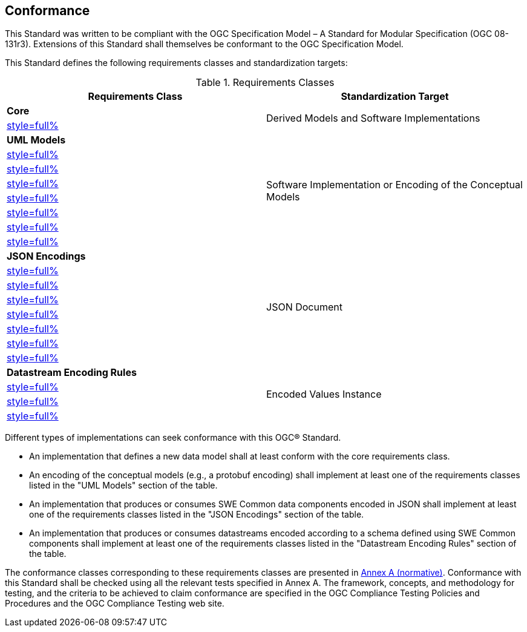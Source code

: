 == Conformance

This Standard was written to be compliant with the OGC Specification Model – A Standard for Modular Specification (OGC 08-131r3). Extensions of this Standard shall themselves be conformant to the OGC Specification Model.

This Standard defines the following requirements classes and standardization targets:

[#datastream-attributes,reftext='{table-caption} {counter:table-num}']
.Requirements Classes
[width="100%",options="header"]
|====
| *Requirements Class*                          | *Standardization Target*
| *Core*                                     .2+| Derived Models and Software Implementations
| <<core_concepts,style=full%>>
| *UML Models*                               .8+| Software Implementation or Encoding of the Conceptual Models
| <<uml_simple_components,style=full%>>
| <<uml_record_components,style=full%>>
| <<uml_choice_components,style=full%>>
| <<uml_block_components,style=full%>>
| <<uml_geom_components,style=full%>>
| <<uml_simple_encodings,style=full%>>
| <<uml_advanced_encodings,style=full%>>
| *JSON Encodings*                           .8+| JSON Document
| <<json_simple_components,style=full%>>
| <<json_record_components,style=full%>>
| <<json_choice_components,style=full%>>
| <<json_block_components,style=full%>>
| <<json_geom_components,style=full%>>
| <<json_simple_encodings,style=full%>>
| <<json_advanced_encodings,style=full%>>
| *Datastream Encoding Rules*                .4+| Encoded Values Instance
| <<encoding_rules_text,style=full%>>
| <<encoding_rules_binary,style=full%>>
| <<encoding_rules_json,style=full%>>
|====

Different types of implementations can seek conformance with this OGC® Standard.

* An implementation that defines a new data model shall at least conform with the core requirements class.

* An encoding of the conceptual models (e.g., a protobuf encoding) shall implement at least one of the requirements classes listed in the "UML Models" section of the table.

* An implementation that produces or consumes SWE Common data components encoded in JSON shall implement at least one of the requirements classes listed in the "JSON Encodings" section of the table.

* An implementation that produces or consumes datastreams encoded according to a schema defined using SWE Common components shall implement at least one of the requirements classes listed in the "Datastream Encoding Rules" section of the table.

The conformance classes corresponding to these requirements classes are presented in <<annex_ats,Annex A (normative)>>. Conformance with this Standard shall be checked using all the relevant tests specified in Annex A. The framework, concepts, and methodology for testing, and the criteria to be achieved to claim conformance are specified in the OGC Compliance Testing Policies and Procedures and the OGC Compliance Testing web site.

